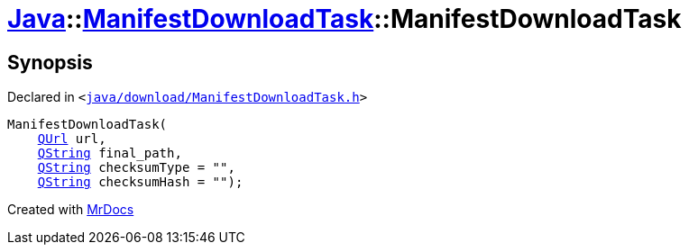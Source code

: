 [#Java-ManifestDownloadTask-2constructor]
= xref:Java.adoc[Java]::xref:Java/ManifestDownloadTask.adoc[ManifestDownloadTask]::ManifestDownloadTask
:relfileprefix: ../../
:mrdocs:


== Synopsis

Declared in `&lt;https://github.com/PrismLauncher/PrismLauncher/blob/develop/java/download/ManifestDownloadTask.h#L29[java&sol;download&sol;ManifestDownloadTask&period;h]&gt;`

[source,cpp,subs="verbatim,replacements,macros,-callouts"]
----
ManifestDownloadTask(
    xref:QUrl.adoc[QUrl] url,
    xref:QString.adoc[QString] final&lowbar;path,
    xref:QString.adoc[QString] checksumType = &quot;&quot;,
    xref:QString.adoc[QString] checksumHash = &quot;&quot;);
----



[.small]#Created with https://www.mrdocs.com[MrDocs]#
